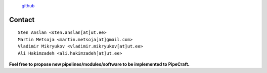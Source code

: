.. |PipeCraft2_logo| image:: _static/PipeCraft2_icon_v2.png
  :width: 100
  :alt: Alternative text


|PipeCraft2_logo|
  `github <https://github.com/SuvalineVana/pipecraft>`_


.. _contact: 

========
Contact
========

::

    Sten Anslan <sten.anslan[at]ut.ee>
    Martin Metsoja <martin.metsoja[at]gmail.com>
    Vladimir Mikryukov <vladimir.mikryukov[at]ut.ee>
    Ali Hakimzadeh <ali.hakimzadeh[at]ut.ee>


**Feel free to propose new pipelines/modules/software to be implemented to PipeCraft.**

